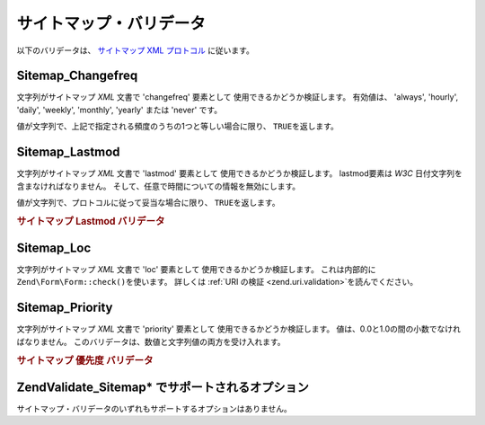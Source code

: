 .. EN-Revision: none
.. _zend.validator.sitemap:

サイトマップ・バリデータ
============

以下のバリデータは、 `サイトマップ XML プロトコル`_ に従います。

.. _zend.validator.sitemap.changefreq:

Sitemap_Changefreq
------------------

文字列がサイトマップ *XML* 文書で 'changefreq' 要素として
使用できるかどうか検証します。 有効値は、 'always', 'hourly', 'daily', 'weekly', 'monthly',
'yearly' または 'never' です。

値が文字列で、上記で指定される頻度のうちの1つと等しい場合に限り、 ``TRUE``\
を返します。

.. _zend.validator.sitemap.lastmod:

Sitemap_Lastmod
---------------

文字列がサイトマップ *XML* 文書で 'lastmod' 要素として
使用できるかどうか検証します。 lastmod要素は *W3C*
日付文字列を含まなければなりません。
そして、任意で時間についての情報を無効にします。

値が文字列で、プロトコルに従って妥当な場合に限り、 ``TRUE``\ を返します。

.. _zend.validator.sitemap.lastmod.example:

.. rubric:: サイトマップ Lastmod バリデータ

.. code-block:: php
   :linenos:

   $validator = new Zend\Validate_Sitemap\Lastmod();

   $validator->isValid('1999-11-11T22:23:52-02:00'); // true
   $validator->isValid('2008-05-12T00:42:52+02:00'); // true
   $validator->isValid('1999-11-11'); // true
   $validator->isValid('2008-05-12'); // true

   $validator->isValid('1999-11-11t22:23:52-02:00'); // false
   $validator->isValid('2008-05-12T00:42:60+02:00'); // false
   $validator->isValid('1999-13-11'); // false
   $validator->isValid('2008-05-32'); // false
   $validator->isValid('yesterday'); // false

.. _zend.validator.sitemap.loc:

Sitemap_Loc
-----------

文字列がサイトマップ *XML* 文書で 'loc' 要素として 使用できるかどうか検証します。
これは内部的に ``Zend\Form\Form::check()``\ を使います。 詳しくは :ref:`URI の検証
<zend.uri.validation>`\ を読んでください。

.. _zend.validator.sitemap.priority:

Sitemap_Priority
----------------

文字列がサイトマップ *XML* 文書で 'priority' 要素として
使用できるかどうか検証します。 値は、0.0と1.0の間の小数でなければなりません。
このバリデータは、数値と文字列値の両方を受け入れます。

.. _zend.validator.sitemap.priority.example:

.. rubric:: サイトマップ 優先度 バリデータ

.. code-block:: php
   :linenos:

   $validator = new Zend\Validate_Sitemap\Priority();

   $validator->isValid('0.1'); // true
   $validator->isValid('0.789'); // true
   $validator->isValid(0.8); // true
   $validator->isValid(1.0); // true

   $validator->isValid('1.1'); // false
   $validator->isValid('-0.4'); // false
   $validator->isValid(1.00001); // false
   $validator->isValid(0xFF); // false
   $validator->isValid('foo'); // false

.. _zend.validator.set.sitemap.options:

Zend\Validate_Sitemap\* でサポートされるオプション
-------------------------------------

サイトマップ・バリデータのいずれもサポートするオプションはありません。



.. _`サイトマップ XML プロトコル`: http://www.sitemaps.org/protocol.php
